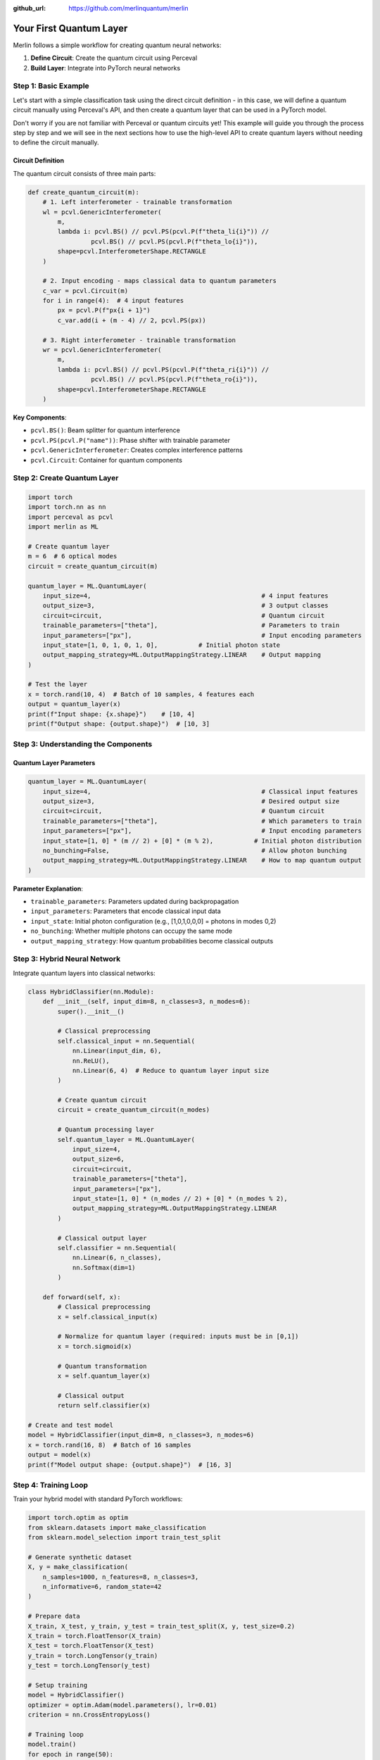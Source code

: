 :github_url: https://github.com/merlinquantum/merlin

========================
Your First Quantum Layer
========================

Merlin follows a simple workflow for creating quantum neural networks:

1. **Define Circuit**: Create the quantum circuit using Perceval
2. **Build Layer**: Integrate into PyTorch neural networks


Step 1: Basic Example
---------------------

Let's start with a simple classification task using the direct circuit definition - in this case, we will define
a quantum circuit manually using Perceval's API, and then create a quantum layer that can be used in a PyTorch model.

Don't worry if you are not familiar with Perceval or quantum circuits yet! This example will guide you through the
process step by step and we will see in the next sections how to use the high-level API to create quantum layers without
needing to define the circuit manually.

Circuit Definition
^^^^^^^^^^^^^^^^^^

The quantum circuit consists of three main parts:

.. code-block:: python

    def create_quantum_circuit(m):
        # 1. Left interferometer - trainable transformation
        wl = pcvl.GenericInterferometer(
            m,
            lambda i: pcvl.BS() // pcvl.PS(pcvl.P(f"theta_li{i}")) //
                     pcvl.BS() // pcvl.PS(pcvl.P(f"theta_lo{i}")),
            shape=pcvl.InterferometerShape.RECTANGLE
        )

        # 2. Input encoding - maps classical data to quantum parameters
        c_var = pcvl.Circuit(m)
        for i in range(4):  # 4 input features
            px = pcvl.P(f"px{i + 1}")
            c_var.add(i + (m - 4) // 2, pcvl.PS(px))

        # 3. Right interferometer - trainable transformation
        wr = pcvl.GenericInterferometer(
            m,
            lambda i: pcvl.BS() // pcvl.PS(pcvl.P(f"theta_ri{i}")) //
                     pcvl.BS() // pcvl.PS(pcvl.P(f"theta_ro{i}")),
            shape=pcvl.InterferometerShape.RECTANGLE
        )

**Key Components**:

- ``pcvl.BS()``: Beam splitter for quantum interference
- ``pcvl.PS(pcvl.P("name"))``: Phase shifter with trainable parameter
- ``pcvl.GenericInterferometer``: Creates complex interference patterns
- ``pcvl.Circuit``: Container for quantum components

Step 2: Create Quantum Layer
----------------------------

.. code-block:: python

    import torch
    import torch.nn as nn
    import perceval as pcvl
    import merlin as ML

    # Create quantum layer
    m = 6  # 6 optical modes
    circuit = create_quantum_circuit(m)

    quantum_layer = ML.QuantumLayer(
        input_size=4,                                              # 4 input features
        output_size=3,                                             # 3 output classes
        circuit=circuit,                                           # Quantum circuit
        trainable_parameters=["theta"],                            # Parameters to train
        input_parameters=["px"],                                   # Input encoding parameters
        input_state=[1, 0, 1, 0, 1, 0],           # Initial photon state
        output_mapping_strategy=ML.OutputMappingStrategy.LINEAR    # Output mapping
    )

    # Test the layer
    x = torch.rand(10, 4)  # Batch of 10 samples, 4 features each
    output = quantum_layer(x)
    print(f"Input shape: {x.shape}")    # [10, 4]
    print(f"Output shape: {output.shape}")  # [10, 3]

Step 3: Understanding the Components
------------------------------------

Quantum Layer Parameters
^^^^^^^^^^^^^^^^^^^^^^^^^

.. code-block:: python

    quantum_layer = ML.QuantumLayer(
        input_size=4,                                              # Classical input features
        output_size=3,                                             # Desired output size
        circuit=circuit,                                           # Quantum circuit
        trainable_parameters=["theta"],                            # Which parameters to train
        input_parameters=["px"],                                   # Input encoding parameters
        input_state=[1, 0] * (m // 2) + [0] * (m % 2),           # Initial photon distribution
        no_bunching=False,                                         # Allow photon bunching
        output_mapping_strategy=ML.OutputMappingStrategy.LINEAR    # How to map quantum output
    )

**Parameter Explanation**:

- ``trainable_parameters``: Parameters updated during backpropagation
- ``input_parameters``: Parameters that encode classical input data
- ``input_state``: Initial photon configuration (e.g., [1,0,1,0,0,0] = photons in modes 0,2)
- ``no_bunching``: Whether multiple photons can occupy the same mode
- ``output_mapping_strategy``: How quantum probabilities become classical outputs

Step 3: Hybrid Neural Network
-----------------------------

Integrate quantum layers into classical networks:

.. code-block:: python

    class HybridClassifier(nn.Module):
        def __init__(self, input_dim=8, n_classes=3, n_modes=6):
            super().__init__()

            # Classical preprocessing
            self.classical_input = nn.Sequential(
                nn.Linear(input_dim, 6),
                nn.ReLU(),
                nn.Linear(6, 4)  # Reduce to quantum layer input size
            )

            # Create quantum circuit
            circuit = create_quantum_circuit(n_modes)

            # Quantum processing layer
            self.quantum_layer = ML.QuantumLayer(
                input_size=4,
                output_size=6,
                circuit=circuit,
                trainable_parameters=["theta"],
                input_parameters=["px"],
                input_state=[1, 0] * (n_modes // 2) + [0] * (n_modes % 2),
                output_mapping_strategy=ML.OutputMappingStrategy.LINEAR
            )

            # Classical output layer
            self.classifier = nn.Sequential(
                nn.Linear(6, n_classes),
                nn.Softmax(dim=1)
            )

        def forward(self, x):
            # Classical preprocessing
            x = self.classical_input(x)

            # Normalize for quantum layer (required: inputs must be in [0,1])
            x = torch.sigmoid(x)

            # Quantum transformation
            x = self.quantum_layer(x)

            # Classical output
            return self.classifier(x)

    # Create and test model
    model = HybridClassifier(input_dim=8, n_classes=3, n_modes=6)
    x = torch.rand(16, 8)  # Batch of 16 samples
    output = model(x)
    print(f"Model output shape: {output.shape}")  # [16, 3]

Step 4: Training Loop
---------------------

Train your hybrid model with standard PyTorch workflows:

.. code-block:: python

    import torch.optim as optim
    from sklearn.datasets import make_classification
    from sklearn.model_selection import train_test_split

    # Generate synthetic dataset
    X, y = make_classification(
        n_samples=1000, n_features=8, n_classes=3,
        n_informative=6, random_state=42
    )

    # Prepare data
    X_train, X_test, y_train, y_test = train_test_split(X, y, test_size=0.2)
    X_train = torch.FloatTensor(X_train)
    X_test = torch.FloatTensor(X_test)
    y_train = torch.LongTensor(y_train)
    y_test = torch.LongTensor(y_test)

    # Setup training
    model = HybridClassifier()
    optimizer = optim.Adam(model.parameters(), lr=0.01)
    criterion = nn.CrossEntropyLoss()

    # Training loop
    model.train()
    for epoch in range(50):
        # Forward pass
        optimizer.zero_grad()
        outputs = model(X_train)
        loss = criterion(outputs, y_train)

        # Backward pass
        loss.backward()
        optimizer.step()

        # Evaluation
        if epoch % 10 == 0:
            model.eval()
            with torch.no_grad():
                test_outputs = model(X_test)
                test_loss = criterion(test_outputs, y_test)
                test_acc = (test_outputs.argmax(1) == y_test).float().mean()

            print(f"Epoch {epoch}: Loss={loss:.4f}, Test Loss={test_loss:.4f}, Test Acc={test_acc:.4f}")
            model.train()

